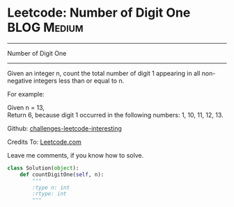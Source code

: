 * Leetcode: Number of Digit One                                   :BLOG:Medium:
#+STARTUP: showeverything
#+OPTIONS: toc:nil \n:t ^:nil creator:nil d:nil
:PROPERTIES:
:type:     #math, #redo
:END:
---------------------------------------------------------------------
Number of Digit One
---------------------------------------------------------------------
Given an integer n, count the total number of digit 1 appearing in all non-negative integers less than or equal to n.

For example:

Given n = 13,
Return 6, because digit 1 occurred in the following numbers: 1, 10, 11, 12, 13.

Github: [[url-external:https://github.com/DennyZhang/challenges-leetcode-interesting/tree/master/number-of-digit-one][challenges-leetcode-interesting]]

Credits To: [[url-external:https://leetcode.com/problems/number-of-digit-one/description/][Leetcode.com]]

Leave me comments, if you know how to solve.

#+BEGIN_SRC python
class Solution(object):
    def countDigitOne(self, n):
        """
        :type n: int
        :rtype: int
        """
#+END_SRC
